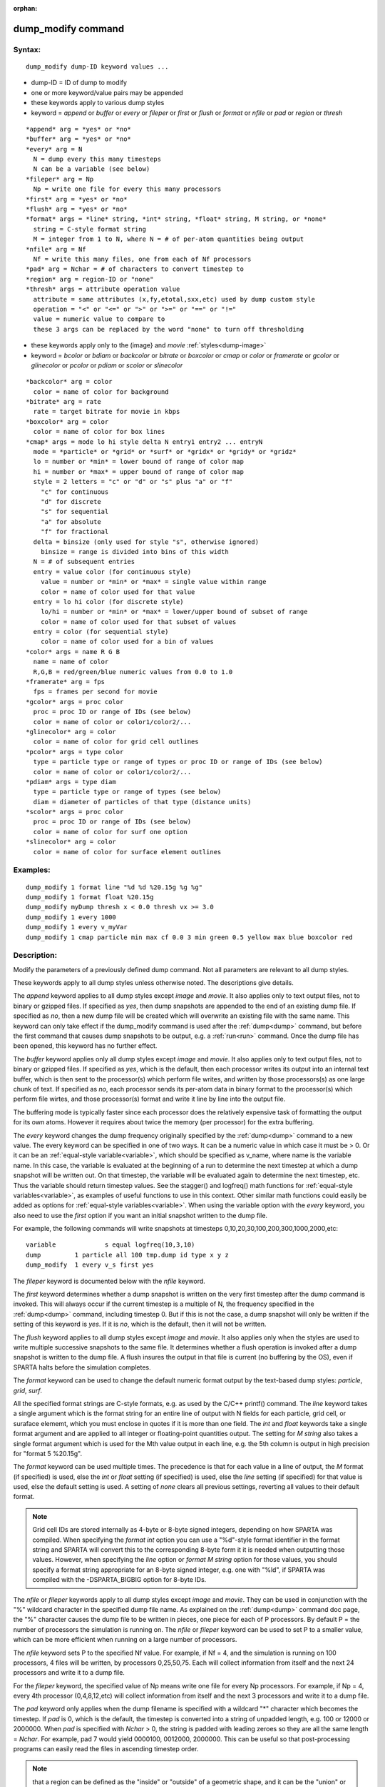 
:orphan:

.. index:: dump_modify

.. _dump-modify:

.. _dump-modify-command:

###################
dump_modify command
###################

.. _dump-modify-syntax:

*******
Syntax:
*******

::

   dump_modify dump-ID keyword values ...

- dump-ID = ID of dump to modify 

- one or more keyword/value pairs may be appended

- these keywords apply to various dump styles

- keyword = *append* or *buffer* or *every* or *fileper* or *first* or *flush* or *format* or *nfile* or *pad* or *region* or *thresh*

::

     *append* arg = *yes* or *no*
     *buffer* arg = *yes* or *no*
     *every* arg = N
       N = dump every this many timesteps
       N can be a variable (see below)
     *fileper* arg = Np
       Np = write one file for every this many processors
     *first* arg = *yes* or *no*
     *flush* arg = *yes* or *no*
     *format* args = *line* string, *int* string, *float* string, M string, or *none*
       string = C-style format string
       M = integer from 1 to N, where N = # of per-atom quantities being output
     *nfile* arg = Nf
       Nf = write this many files, one from each of Nf processors
     *pad* arg = Nchar = # of characters to convert timestep to
     *region* arg = region-ID or "none"
     *thresh* args = attribute operation value
       attribute = same attributes (x,fy,etotal,sxx,etc) used by dump custom style
       operation = "<" or "<=" or ">" or ">=" or "==" or "!="
       value = numeric value to compare to
       these 3 args can be replaced by the word "none" to turn off thresholding

- these keywords apply only to the (image} and *movie* :ref:`styles<dump-image>`

- keyword = *bcolor* or *bdiam* or *backcolor* or *bitrate* or *boxcolor* or *cmap* or *color* or *framerate* or *gcolor* or *glinecolor* or *pcolor* or *pdiam* or *scolor* or *slinecolor*

::

     *backcolor* arg = color
       color = name of color for background
     *bitrate* arg = rate
       rate = target bitrate for movie in kbps
     *boxcolor* arg = color
       color = name of color for box lines
     *cmap* args = mode lo hi style delta N entry1 entry2 ... entryN
       mode = *particle* or *grid* or *surf* or *gridx* or *gridy* or *gridz*
       lo = number or *min* = lower bound of range of color map
       hi = number or *max* = upper bound of range of color map
       style = 2 letters = "c" or "d" or "s" plus "a" or "f"
         "c" for continuous
         "d" for discrete
         "s" for sequential
         "a" for absolute
         "f" for fractional
       delta = binsize (only used for style "s", otherwise ignored)
         binsize = range is divided into bins of this width
       N = # of subsequent entries
       entry = value color (for continuous style)
         value = number or *min* or *max* = single value within range
         color = name of color used for that value
       entry = lo hi color (for discrete style)
         lo/hi = number or *min* or *max* = lower/upper bound of subset of range
         color = name of color used for that subset of values
       entry = color (for sequential style)
         color = name of color used for a bin of values
     *color* args = name R G B
       name = name of color
       R,G,B = red/green/blue numeric values from 0.0 to 1.0
     *framerate* arg = fps
       fps = frames per second for movie
     *gcolor* args = proc color
       proc = proc ID or range of IDs (see below)
       color = name of color or color1/color2/...
     *glinecolor* arg = color
       color = name of color for grid cell outlines
     *pcolor* args = type color
       type = particle type or range of types or proc ID or range of IDs (see below)
       color = name of color or color1/color2/...
     *pdiam* args = type diam
       type = particle type or range of types (see below)
       diam = diameter of particles of that type (distance units)
     *scolor* args = proc color
       proc = proc ID or range of IDs (see below)
       color = name of color for surf one option
     *slinecolor* arg = color
       color = name of color for surface element outlines

.. _dump-modify-examples:

*********
Examples:
*********

::

   dump_modify 1 format line "%d %d %20.15g %g %g"
   dump_modify 1 format float %20.15g
   dump_modify myDump thresh x < 0.0 thresh vx >= 3.0
   dump_modify 1 every 1000
   dump_modify 1 every v_myVar
   dump_modify 1 cmap particle min max cf 0.0 3 min green 0.5 yellow max blue boxcolor red

.. _dump-modify-descriptio:

************
Description:
************

Modify the parameters of a previously defined dump command.  Not all
parameters are relevant to all dump styles.

These keywords apply to all dump styles unless otherwise noted.  The
descriptions give details.

The *append* keyword applies to all dump styles except *image* and
*movie*.  It also applies only to text output files, not to binary or
gzipped files.  If specified as *yes*, then dump snapshots are
appended to the end of an existing dump file.  If specified as *no*,
then a new dump file will be created which will overwrite an existing
file with the same name.  This keyword can only take effect if the
dump_modify command is used after the :ref:`dump<dump>` command, but
before the first command that causes dump snapshots to be output,
e.g. a :ref:`run<run>` command.  Once the dump file has been opened,
this keyword has no further effect.

The *buffer* keyword applies only all dump styles except *image* and
*movie*.  It also applies only to text output files, not to binary or
gzipped files.  If specified as *yes*, which is the default, then each
processor writes its output into an internal text buffer, which is
then sent to the processor(s) which perform file writes, and written
by those processors(s) as one large chunk of text.  If specified as
*no*, each processor sends its per-atom data in binary format to the
processor(s) which perform file wirtes, and those processor(s) format
and write it line by line into the output file.

The buffering mode is typically faster since each processor does the
relatively expensive task of formatting the output for its own atoms.
However it requires about twice the memory (per processor) for the
extra buffering.

The *every* keyword changes the dump frequency originally specified by
the :ref:`dump<dump>` command to a new value.  The every keyword can be
specified in one of two ways.  It can be a numeric value in which case
it must be > 0.  Or it can be an :ref:`equal-style variable<variable>`,
which should be specified as v_name, where name is the variable name.
In this case, the variable is evaluated at the beginning of a run to
determine the next timestep at which a dump snapshot will be written
out.  On that timestep, the variable will be evaluated again to
determine the next timestep, etc.  Thus the variable should return
timestep values.  See the stagger() and logfreq() math functions for
:ref:`equal-style variables<variable>`, as examples of useful functions
to use in this context.  Other similar math functions could easily be
added as options for :ref:`equal-style variables<variable>`.  When
using the variable option with the *every* keyword, you also need to
use the *first* option if you want an initial snapshot written to the
dump file.

For example, the following commands will
write snapshots at timesteps 0,10,20,30,100,200,300,1000,2000,etc:

::

   variable	        s equal logfreq(10,3,10)
   dump		1 particle all 100 tmp.dump id type x y z
   dump_modify	1 every v_s first yes

The *fileper* keyword is documented below with the *nfile* keyword.

The *first* keyword determines whether a dump snapshot is written on
the very first timestep after the dump command is invoked.  This will
always occur if the current timestep is a multiple of N, the frequency
specified in the :ref:`dump<dump>` command, including timestep 0.  But
if this is not the case, a dump snapshot will only be written if the
setting of this keyword is *yes*.  If it is *no*, which is the
default, then it will not be written.

The *flush* keyword applies to all dump styles except *image* and
*movie*.  It also applies only when the styles are used to write
multiple successive snapshots to the same file.  It determines whether
a flush operation is invoked after a dump snapshot is written to the
dump file.  A flush insures the output in that file is current (no
buffering by the OS), even if SPARTA halts before the simulation
completes.

The *format* keyword can be used to change the default numeric format
output by the text-based dump styles: *particle*, *grid*, *surf*.

All the specified format strings are C-style formats, e.g. as used by
the C/C++ printf() command.  The *line* keyword takes a single
argument which is the format string for an entire line of output with
N fields for each particle, grid cell, or suraface elememt, which you
must enclose in quotes if it is more than one field.  The *int* and
*float* keywords take a single format argument and are applied to all
integer or floating-point quantities output.  The setting for *M
string* also takes a single format argument which is used for the Mth
value output in each line, e.g. the 5th column is output in high
precision for "format 5 %20.15g".

The *format* keyword can be used multiple times.  The precedence is
that for each value in a line of output, the *M* format (if specified)
is used, else the *int* or *float* setting (if specified) is used,
else the *line* setting (if specified) for that value is used, else
the default setting is used.  A setting of *none* clears all previous
settings, reverting all values to their default format.

.. note::

  Grid cell IDs are stored internally as 4-byte or 8-byte signed
  integers, depending on how SPARTA was compiled.  When specifying the
  *format int* option you can use a "%d"-style format identifier in the
  format string and SPARTA will convert this to the corresponding 8-byte
  form it it is needed when outputting those values.  However, when
  specifying the *line* option or *format M string* option for those
  values, you should specify a format string appropriate for an 8-byte
  signed integer, e.g. one with "%ld", if SPARTA was compiled with the
  -DSPARTA_BIGBIG option for 8-byte IDs.

The *nfile* or *fileper* keywords apply to all dump styles except
*image* and *movie*.  They can be used in conjunction with the "%"
wildcard character in the specified dump file name.  As explained on
the :ref:`dump<dump>` command doc page, the "%" character causes the
dump file to be written in pieces, one piece for each of P processors.
By default P = the number of processors the simulation is running on.
The *nfile* or *fileper* keyword can be used to set P to a smaller
value, which can be more efficient when running on a large number of
processors.

The *nfile* keyword sets P to the specified Nf value.  For example, if
Nf = 4, and the simulation is running on 100 processors, 4 files will
be written, by processors 0,25,50,75.  Each will collect information
from itself and the next 24 processors and write it to a dump file.

For the *fileper* keyword, the specified value of Np means write one
file for every Np processors.  For example, if Np = 4, every 4th
processor (0,4,8,12,etc) will collect information from itself and the
next 3 processors and write it to a dump file.

The *pad* keyword only applies when the dump filename is specified
with a wildcard "\*" character which becomes the timestep.  If *pad* is
0, which is the default, the timestep is converted into a string of
unpadded length, e.g. 100 or 12000 or 2000000.  When *pad* is
specified with *Nchar* > 0, the string is padded with leading zeroes
so they are all the same length = *Nchar*.  For example, pad 7 would
yield 0000100, 0012000, 2000000.  This can be useful so that
post-processing programs can easily read the files in ascending
timestep order.

.. note::

  that a region can
  be defined as the "inside" or "outside" of a geometric shape, and it
  can be the "union" or "intersection" of a series of simpler regions.

.. note::

  that different attributes
  can be output by the dump particle command than are used as threshold
  criteria by the dump_modify command.  E.g. you can output the
  coordinates of particles whose velocity components are above some
  threshold.

These keywords apply only to the :ref:`dump image<dump-image>` and
:ref:`dump movie<dump-image>` styles.  Any keyword that affects an
image, also affects a movie, since the movie is simply a collection of
images.  Some of the keywords only affect the :ref:`dump movie<dump-image>` style.  The descriptions give details.

The *backcolor* keyword can be used with the :ref:`dump image<dump-image>` command to set the background color of the
images.  The color name can be any of the 140 pre-defined colors (see
below) or a color name defined by the dump_modify color option.

The *bitrate* keyword can be used with the :ref:`dump movie<dump-image>` command to define the size of the resulting
movie file and its quality via setting how many kbits per second are
to be used for the movie file. Higher bitrates require less
compression and will result in higher quality movies.  The quality is
also determined by the compression format and encoder.  The default
setting is 2000 kbit/s, which will result in average quality with
older compression formats.

.. important::

  Not all movie file formats supported by dump movie
  allow the bitrate to be set.  If not, the setting is silently ignored.

The *boxcolor* keyword can be used with the :ref:`dump image<dump-image>` command to set the color of the simulation box
drawn around the particles in each image.  See the "dump image box"
command for how to specify that a box be drawn.  The color name can be
any of the 140 pre-defined colors (see below) or a color name defined
by the dump_modify color option.

The *cmap* keyword can be used with the :ref:`dump image<dump-image>`
command to define a color map that is used to draw "objects" which can
be particles, grid cells, or surface elements.  The mode setting must
be *particle* or *grid* or *surf* or *gridx* or *gridy* or *gridz* which
correspond to the same keywords in the :ref:`dump image<dump-image>`
command.

Color maps are used to assign a specific RGB (red/green/blue) color
value to an individual object when it is drawn, based on the object's
attribute, which is a numeric value, e.g. the x-component of velocity
for a particle, if the particle-attribute "vx" was specified in the
:ref:`dump image<dump-image>` command.

The basic idea of a color map is that the attribute will be within a
range of values, and that range is associated with a a series of
colors (e.g. red, blue, green).  A specific value (vx = -3.2) can then
mapped to the series of colors (e.g. halfway between red and blue),
and a specific color is determined via an interpolation procedure.

There are many possible options for the color map, enabled by the
*cmap* keyword.  Here are the details.

The *lo* and *hi* settings determine the range of values allowed for
the attribute.  If numeric values are used for *lo* and/or *hi*, then
values that are lower/higher than that value are set to the value.
I.e. the range is static.  If *lo* is specified as *min* or *hi* as
*max* then the range is dynamic, and the lower and/or upper bound will
be calculated each time an image is drawn, based on the set of objects
being visualized.

The *style* setting is two letters, such as "ca".  The first letter is
either "c" for continuous, "d" for discrete, or "s" for sequential.
The second letter is either "a" for absolute, or "f" for fractional.

A continuous color map is one in which the color changes continuously
from value to value within the range.  A discrete color map is one in
which discrete colors are assigned to sub-ranges of values within the
range.  A sequential color map is one in which discrete colors are
assigned to a sequence of sub-ranges of values covering the entire
range.

An absolute color map is one in which the values to which colors are
assigned are specified explicitly as values within the range.  A
fractional color map is one in which the values to which colors are
assigned are specified as a fractional portion of the range.  For
example if the range is from -10.0 to 10.0, and the color red is to be
assigned to objects with a value of 5.0, then for an absolute color
map the number 5.0 would be used.  But for a fractional map, the
number 0.75 would be used since 5.0 is 3/4 of the way from -10.0 to
10.0.

The *delta* setting is only specified if the style is sequential.  It
specifies the bin size to use within the range for assigning
consecutive colors to.  For example, if the range is from -10.0 to
10.0 and a *delta* of 1.0 is used, then 20 colors will be assigned to
the range.  The first will be from -10.0 <= color1 < -9.0, then 2nd
from -9.0 <= color2 < -8.0, etc.

The *N* setting is how many entries follow.  The format of the entries
depends on whether the color map style is continuous, discrete or
sequential.  In all cases the *color* setting can be any of the 140
pre-defined colors (see below) or a color name defined by the
dump_modify color option.

.. note::

  that numeric values can be specified either
  as absolute numbers or as fractions (0.0 to 1.0) of the range,
  depending on the "a" or "f" in the style setting for the color map.

Here is how the entries are used to determine the color of an
individual object, given the value X of its attribute.  X will fall
between 2 of the entry values.  The color of the object is linearly
interpolated (in each of the RGB values) between the 2 colors
associated with those entries.  For example, if X = -5.0 and the 2
surrounding entries are "red" at -10.0 and "blue" at 0.0, then the
object's color will be halfway between "red" and "blue", which happens
to be "purple".

.. note::

  that numeric *lo* and *hi* values
  can be specified either as absolute numbers or as fractions (0.0 to
  1.0) of the range, depending on the "a" or "f" in the style setting
  for the color map.

Here is how the entries are used to determine the color of an
individual object, given the value X of its attribute.  The entries
are scanned from first to last.  The first time that *lo* <= X <=
*hi*, X is assigned the color associated with that entry.  You can
think of the last entry as assigning a default color (since it will
always be matched by X), and the earlier entries as colors that
override the default.  Also note that no interpolation of a color RGB
is done.  All objects will be drawn with one of the colors in the list
of entries.

.. note::

  that the sequential
  color map is really a shorthand way of defining a discrete color map
  without having to specify where all the bin boundaries are.

The *color* keyword can be used with the :ref:`dump image<dump-image>`
command to define a new color name, in addition to the 140-predefined
colors (see below), and associates 3 red/green/blue RGB values with
that color name.  The color name can then be used with any other
dump_modify keyword that takes a color name as a value.  The RGB
values should each be floating point values between 0.0 and 1.0
inclusive.

When a color name is converted to RGB values, the user-defined color
names are searched first, then the 140 pre-defined color names.  This
means you can also use the *color* keyword to overwrite one of the
pre-defined color names with new RBG values.

The *framerate* keyword can be used with the :ref:`dump movie<dump-image>` command to define the duration of the resulting
movie file.  Movie files written by the dump *movie* command have a
default frame rate of 24 frames per second and the images generated
will be converted at that rate.  Thus a sequence of 1000 dump images
will result in a movie of about 42 seconds.  To make a movie run
longer you can either generate images more frequently or lower the
frame rate.  To speed a movie up, you can do the inverse.  Using a
frame rate higher than 24 is not recommended, as it will result in
simply dropping the rendered images. It is more efficient to dump
images less frequently.

The *gcolor* keyword can be used one or more times with the :ref:`dump image<dump-image>` command, only when its grid color setting is
*proc*, to set the color that grid cells will be drawn in the image.

.. note::

  that for this command, processor IDs range from 1
  to Nprocs inclusive, instead of the more customary 0 to Nprocs-1.

The specified *color* can be a single color which is any of the 140
pre-defined colors (see below) or a color name defined by the
dump_modify color option.  Or it can be two or more colors separated
by a "/" character, e.g. red/green/blue.  In the former case, that
color is assigned to all the specified processors.  In the latter
case, the list of colors are assigned in a round-robin fashion to each
of the specified processors.

The *glinecolor* keyword can be used with the :ref:`dump image<dump-image>` command to set the color of the grid cell
outlines drawn around the grid cells in each image.  See the "dump
image gline" command for how to specify that cell outlines be drawn.
The color name can be any of the 140 pre-defined colors (see below) or
a color name defined by the dump_modify color option.

The *pcolor* keyword can be used one or more times with the :ref:`dump image<dump-image>` command, only when its particle color setting is
*type* or *procs*, to set the color that particles will be drawn in
the image.

If the particle color setting is *type*, then the specified *type* for the
*pcolor* keyword should be an integer from 1 to Ntypes = the number of
particle types.  A wildcard asterisk can be used in place of or in
conjunction with the *type* argument to specify a range of particle
types.  This takes the form "\*" or "\*n" or "n\*" or "m\*n".  If N = the
number of particle types, then an asterisk with no numeric values
means all types from 1 to N.  A leading asterisk means all types from
1 to n (inclusive).  A trailing asterisk means all types from n to N
(inclusive).  A middle asterisk means all types from m to n
(inclusive).

.. note::

  that for this
  command, processor IDs range from 1 to Nprocs inclusive, instead of
  the more customary 0 to Nprocs-1.

The specified *color* can be a single color which is any of the 140
pre-defined colors (see below) or a color name defined by the
dump_modify color option.  Or it can be two or more colors separated
by a "/" character, e.g. red/green/blue.  In the former case, that
color is assigned to all the specified particle types.  In the latter
case, the list of colors are assigned in a round-robin fashion to each
of the specified particle types.

The *pdiam* keyword can be used with the :ref:`dump image<dump-image>`
command, when its particle diameter setting is *type*, to set the size
that particles of each type will be drawn in the image.  The specified
*type* should be an integer from 1 to Ntypes.  As with the *pcolor*
keyword, a wildcard asterisk can be used as part of the *type*
argument to specify a range of particle types.  The specified *diam*
is the size in whatever distance :ref:`units<units>` the input script
is using.

The *scolor* keyword can be used one or more times with the :ref:`dump image<dump-image>` command, only when its surface element color
setting is *one* or *proc*, to set the color that surface elements
will be drawn in the image.

When the surf color is *one*, the *proc* setting for this command
is ignored.

.. note::

  that for this
  command, processor IDs range from 1 to Nprocs inclusive, instead of
  the more customary 0 to Nprocs-1.

When the surf color is *one*, the specified *color* setting for
this command must be a single color which is any of the 140
pre-defined colors (see below) or a color name defined by the
dump_modify color option.

When the surf color is *proc*, the *color* setting for this command
can be one or more colors separated by a "/" character,
e.g. red/green/blue.  For a single color, that color is assigned to
all the specified processors.  For two or more colors, the list of
colors are assigned in a round-robin fashion to each of the specified
processors.

The *slinecolor* keyword can be used with the :ref:`dump image<dump-image>` command to set the color of the surface element
outlines drawn around the surface elements in each image.  See the
"dump image sline" command for how to specify that surface element
outlines be drawn.  The color name can be any of the 140 pre-defined
colors (see below) or a color name defined by the dump_modify color
option.

.. _dump-modify-restrictio:

*************
Restrictions:
*************

none

.. _dump-modify-related-commands:

*****************
Related commands:
*****************

:ref:`dump<dump>`, :ref:`dump image<dump-image>`, :ref:`undump<undump>`

.. _dump-modify-default:

********
Default:
********

The option defaults are

   - append = no
   - buffer = yes for all dump styles except *image* and *movie*
   - backcolor = black
   - boxcolor = yellow
   - cmap = mode min max cf 0.0 2 min blue max red, for all modes
   - color = 140 color names are pre-defined as listed below
   - every = whatever it was set to via the :ref:`dump<dump>` command
   - fileper = # of processors
   - first = no
   - flush = yes
   - format = %d and %g for each integer or floating point value
   - gcolor = \* red/green/blue/yellow/aqua/cyan
   - glinecolor = white
   - nfile = 1
   - pad = 0
   - pcolor = \* red/green/blue/yellow/aqua/cyan
   - pdiam = \* 1.0
   - region = none
   - scolor = \* gray
   - slinecolor = white
   - thresh = none

These are the 140 colors that SPARTA pre-defines for use with the
:ref:`dump image<dump-image>` and dump_modify commands.  Additional
colors can be defined with the dump_modify color command.  The 3
numbers listed for each name are the RGB (red/green/blue) values.
Divide each value by 255 to get the equivalent 0.0 to 1.0 value.

.. list-table::
   :header-rows: 0

   * - aliceblue = 240, 248, 255 
     -  antiquewhite = 250, 235, 215 
     -  aqua = 0, 255, 255 
     -  aquamarine = 127, 255, 212 
     -  azure = 240, 255, 255 
   * -  beige = 245, 245, 220 
     -  bisque = 255, 228, 196 
     -  black = 0, 0, 0 
     -  blanchedalmond = 255, 255, 205 
     -  blue = 0, 0, 255 
   * -  blueviolet = 138, 43, 226 
     -  brown = 165, 42, 42 
     -  burlywood = 222, 184, 135 
     -  cadetblue = 95, 158, 160 
     -  chartreuse = 127, 255, 0 
   * -  chocolate = 210, 105, 30 
     -  coral = 255, 127, 80 
     -  cornflowerblue = 100, 149, 237 
     -  cornsilk = 255, 248, 220 
     -  crimson = 220, 20, 60 
   * -  cyan = 0, 255, 255 
     -  darkblue = 0, 0, 139 
     -  darkcyan = 0, 139, 139 
     -  darkgoldenrod = 184, 134, 11 
     -  darkgray = 169, 169, 169 
   * -  darkgreen = 0, 100, 0 
     -  darkkhaki = 189, 183, 107 
     -  darkmagenta = 139, 0, 139 
     -  darkolivegreen = 85, 107, 47 
     -  darkorange = 255, 140, 0 
   * -  darkorchid = 153, 50, 204 
     -  darkred = 139, 0, 0 
     -  darksalmon = 233, 150, 122 
     -  darkseagreen = 143, 188, 143 
     -  darkslateblue = 72, 61, 139 
   * -  darkslategray = 47, 79, 79 
     -  darkturquoise = 0, 206, 209 
     -  darkviolet = 148, 0, 211 
     -  deeppink = 255, 20, 147 
     -  deepskyblue = 0, 191, 255 
   * -  dimgray = 105, 105, 105 
     -  dodgerblue = 30, 144, 255 
     -  firebrick = 178, 34, 34 
     -  floralwhite = 255, 250, 240 
     -  forestgreen = 34, 139, 34 
   * -  fuchsia = 255, 0, 255 
     -  gainsboro = 220, 220, 220 
     -  ghostwhite = 248, 248, 255 
     -  gold = 255, 215, 0 
     -  goldenrod = 218, 165, 32 
   * -  gray = 128, 128, 128 
     -  green = 0, 128, 0 
     -  greenyellow = 173, 255, 47 
     -  honeydew = 240, 255, 240 
     -  hotpink = 255, 105, 180 
   * -  indianred = 205, 92, 92 
     -  indigo = 75, 0, 130 
     -  ivory = 255, 240, 240 
     -  khaki = 240, 230, 140 
     -  lavender = 230, 230, 250 
   * -  lavenderblush = 255, 240, 245 
     -  lawngreen = 124, 252, 0 
     -  lemonchiffon = 255, 250, 205 
     -  lightblue = 173, 216, 230 
     -  lightcoral = 240, 128, 128 
   * -  lightcyan = 224, 255, 255 
     -  lightgoldenrodyellow = 250, 250, 210 
     -  lightgreen = 144, 238, 144 
     -  lightgrey = 211, 211, 211 
     -  lightpink = 255, 182, 193 
   * -  lightsalmon = 255, 160, 122 
     -  lightseagreen = 32, 178, 170 
     -  lightskyblue = 135, 206, 250 
     -  lightslategray = 119, 136, 153 
     -  lightsteelblue = 176, 196, 222 
   * -  lightyellow = 255, 255, 224 
     -  lime = 0, 255, 0 
     -  limegreen = 50, 205, 50 
     -  linen = 250, 240, 230 
     -  magenta = 255, 0, 255 
   * -  maroon = 128, 0, 0 
     -  mediumaquamarine = 102, 205, 170 
     -  mediumblue = 0, 0, 205 
     -  mediumorchid = 186, 85, 211 
     -  mediumpurple = 147, 112, 219 
   * -  mediumseagreen = 60, 179, 113 
     -  mediumslateblue = 123, 104, 238 
     -  mediumspringgreen = 0, 250, 154 
     -  mediumturquoise = 72, 209, 204 
     -  mediumvioletred = 199, 21, 133 
   * -  midnightblue = 25, 25, 112 
     -  mintcream = 245, 255, 250 
     -  mistyrose = 255, 228, 225 
     -  moccasin = 255, 228, 181 
     -  navajowhite = 255, 222, 173 
   * -  navy = 0, 0, 128 
     -  oldlace = 253, 245, 230 
     -  olive = 128, 128, 0 
     -  olivedrab = 107, 142, 35 
     -  orange = 255, 165, 0 
   * -  orangered = 255, 69, 0 
     -  orchid = 218, 112, 214 
     -  palegoldenrod = 238, 232, 170 
     -  palegreen = 152, 251, 152 
     -  paleturquoise = 175, 238, 238 
   * -  palevioletred = 219, 112, 147 
     -  papayawhip = 255, 239, 213 
     -  peachpuff = 255, 239, 213 
     -  peru = 205, 133, 63 
     -  pink = 255, 192, 203 
   * -  plum = 221, 160, 221 
     -  powderblue = 176, 224, 230 
     -  purple = 128, 0, 128 
     -  red = 255, 0, 0 
     -  rosybrown = 188, 143, 143 
   * -  royalblue = 65, 105, 225 
     -  saddlebrown = 139, 69, 19 
     -  salmon = 250, 128, 114 
     -  sandybrown = 244, 164, 96 
     -  seagreen = 46, 139, 87 
   * -  seashell = 255, 245, 238 
     -  sienna = 160, 82, 45 
     -  silver = 192, 192, 192 
     -  skyblue = 135, 206, 235 
     -  slateblue = 106, 90, 205 
   * -  slategray = 112, 128, 144 
     -  snow = 255, 250, 250 
     -  springgreen = 0, 255, 127 
     -  steelblue = 70, 130, 180 
     -  tan = 210, 180, 140 
   * -  teal = 0, 128, 128 
     -  thistle = 216, 191, 216 
     -  tomato = 253, 99, 71 
     -  turquoise = 64, 224, 208 
     -  violet = 238, 130, 238 
   * -  wheat = 245, 222, 179 
     -  white = 255, 255, 255 
     -  whitesmoke = 245, 245, 245 
     -  yellow = 255, 255, 0 
     -  yellowgreen = 154, 205, 50

